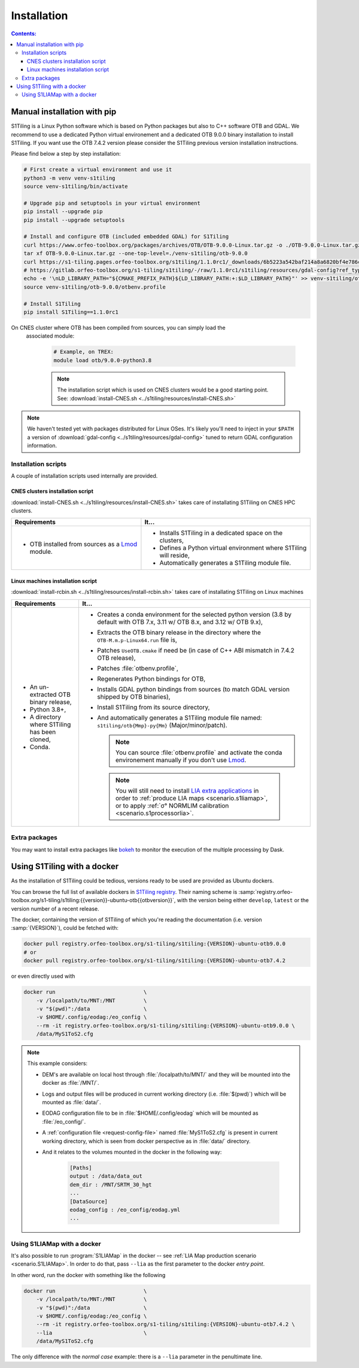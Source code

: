 .. _install:

.. index:: installation

Installation
============

.. contents:: Contents:
   :local:
   :depth: 3

Manual installation with pip
----------------------------

S1Tiling is a Linux Python software which is based on Python packages but also to C++ software OTB and GDAL.
We recommend to use a dedicated Python virtual environement and a dedicated OTB 9.0.0 binary installation to install S1Tiling.
If you want use the OTB 7.4.2 version please consider the S1Tiling previous version installation instructions.

Please find below a step by step installation:

.. code-block:: bash

    # First create a virtual environment and use it
    python3 -m venv venv-s1tiling
    source venv-s1tiling/bin/activate

    # Upgrade pip and setuptools in your virtual environment
    pip install --upgrade pip
    pip install --upgrade setuptools

    # Install and configure OTB (included embedded GDAL) for S1Tiling
    curl https://www.orfeo-toolbox.org/packages/archives/OTB/OTB-9.0.0-Linux.tar.gz -o ./OTB-9.0.0-Linux.tar.gz
    tar xf OTB-9.0.0-Linux.tar.gz --one-top-level=./venv-s1tiling/otb-9.0.0
    curl https://s1-tiling.pages.orfeo-toolbox.org/s1tiling/1.1.0rc1/_downloads/6b5223a542baf214a8a6820bf4e786cf/gdal-config -o venv-s1tiling/otb-9.0.0/bin/gdal-config
    # https://gitlab.orfeo-toolbox.org/s1-tiling/s1tiling/-/raw/1.1.0rc1/s1tiling/resources/gdal-config?ref_type=tags&inline=false
    echo -e '\nLD_LIBRARY_PATH="${CMAKE_PREFIX_PATH}${LD_LIBRARY_PATH:+:$LD_LIBRARY_PATH}"' >> venv-s1tiling/otb-9.0.0/otbenv.profile
    source venv-s1tiling/otb-9.0.0/otbenv.profile

    # Install S1Tiling
    pip install S1Tiling==1.1.0rc1

On CNES cluster where OTB has been compiled from sources, you can simply load the
  associated module:

        .. code-block:: bash

            # Example, on TREX:
            module load otb/9.0.0-python3.8

        .. note::

            The installation script which is used on CNES clusters would be a
            good starting point. See: :download:`install-CNES.sh
            <../s1tiling/resources/install-CNES.sh>`

.. note::
   We haven't tested yet with packages distributed for Linux OSes. It's likely
   you'll need to inject in your ``$PATH`` a version of :download:`gdal-config
   <../s1tiling/resources/gdal-config>` tuned to return GDAL configuration
   information.

Installation scripts
++++++++++++++++++++

A couple of installation scripts used internally are provided.

CNES clusters installation script
^^^^^^^^^^^^^^^^^^^^^^^^^^^^^^^^^

:download:`install-CNES.sh <../s1tiling/resources/install-CNES.sh>` takes care
of installating S1Tiling on CNES HPC clusters.

.. list-table::
  :widths: auto
  :header-rows: 1
  :stub-columns: 0

  * - Requirements
    - It...

  * -
        - OTB installed from sources as a `Lmod
          <https://lmod.readthedocs.io/en/latest/?badge=latest>`_ module.
    -
        - Installs S1Tiling in a dedicated space on the clusters,
        - Defines a Python virtual environment where S1Tiling will reside,
        - Automatically generates a S1Tiling module file.

Linux machines installation script
^^^^^^^^^^^^^^^^^^^^^^^^^^^^^^^^^^

:download:`install-rcbin.sh <../s1tiling/resources/install-rcbin.sh>` takes
care of installating S1Tiling on Linux machines

.. list-table::
  :widths: auto
  :header-rows: 1
  :stub-columns: 0

  * - Requirements
    - It...

  * -
        - An un-extracted OTB binary release,
        - Python 3.8+,
        - A directory where S1Tiling has been cloned,
        - Conda.

    -
        - Creates a conda environment for the selected python version (3.8 by
          default with OTB 7.x, 3.11 w/ OTB 8.x, and 3.12 w/ OTB 9.x),
        - Extracts the OTB binary release in the directory where the
          ``OTB-M.m.p-Linux64.run`` file is,
        - Patches ``UseOTB.cmake`` if need be (in case of C++ ABI mismatch in
          7.4.2 OTB release),
        - Patches :file:`otbenv.profile`,
        - Regenerates Python bindings for OTB,
        - Installs GDAL python bindings from sources (to match GDAL version
          shipped by OTB binaries),
        - Install S1Tiling from its source directory,
        - And automatically generates a S1Tiling module file named:
          ``s1tiling/otb{Mmp}-py{Mm}`` (Major/minor/patch).

          .. note::
            You can source :file:`otbenv.profile` and activate the conda
            environement manually if you don't use `Lmod
            <https://lmod.readthedocs.io/en/latest/?badge=latest>`_.

         .. note::
            You will still need to install `LIA extra applications
            <https://gitlab.orfeo-toolbox.org/s1-tiling/normlim_sigma0>`_ in
            order to :ref:`produce LIA maps <scenario.s1liamap>`, or to apply
            :ref:`σ° NORMLIM calibration <scenario.s1processorlia>`.

Extra packages
++++++++++++++

You may want to install extra packages like `bokeh
<https://pypi.org/project/bokeh/>`_ to monitor the execution of the multiple
processing by Dask.


.. _docker:

Using S1Tiling with a docker
----------------------------

As the installation of S1Tiling could be tedious, versions ready to be used are
provided as Ubuntu dockers.

You can browse the full list of available dockers in `S1Tiling registry
<https://gitlab.orfeo-toolbox.org/s1-tiling/s1tiling/container_registry>`_.
Their naming scheme is
:samp:`registry.orfeo-toolbox.org/s1-tiling/s1tiling:{{version}}-ubuntu-otb{{otbversion}}`,
with the version being either ``develop``, ``latest`` or the version number of
a recent release.

The docker, containing the version of S1Tiling of which you're reading the
documentation (i.e. version :samp:`{VERSION}`), could be fetched with:

.. code-block:: bash

    docker pull registry.orfeo-toolbox.org/s1-tiling/s1tiling:{VERSION}-ubuntu-otb9.0.0
    # or
    docker pull registry.orfeo-toolbox.org/s1-tiling/s1tiling:{VERSION}-ubuntu-otb7.4.2

or even directly used with

.. code-block:: bash

    docker run                            \
        -v /localpath/to/MNT:/MNT         \
        -v "$(pwd)":/data                 \
        -v $HOME/.config/eodag:/eo_config \
        --rm -it registry.orfeo-toolbox.org/s1-tiling/s1tiling:{VERSION}-ubuntu-otb9.0.0 \
        /data/MyS1ToS2.cfg

.. note::

    This example considers:

    - DEM's are available on local host through :file:`/localpath/to/MNT/` and
      they will be mounted into the docker as :file:`/MNT/`.
    - Logs and output files will be produced in current working directory (i.e.
      :file:`$(pwd)`) which will be mounted as :file:`data/`.
    - EODAG configuration file to be in :file:`$HOME/.config/eodag` which will
      be mounted as :file:`/eo_config/`.
    - A :ref:`configuration file <request-config-file>` named
      :file:`MyS1ToS2.cfg` is present in current working directory, which is
      seen from docker perspective as in :file:`data/` directory.
    - And it relates to the volumes mounted in the docker in the following way:

        .. code-block:: ini

            [Paths]
            output : /data/data_out
            dem_dir : /MNT/SRTM_30_hgt
            ...
            [DataSource]
            eodag_config : /eo_config/eodag.yml
            ...

.. _docker.S1LIAMap:

Using S1LIAMap with a docker
++++++++++++++++++++++++++++

It's also possible to run :program:`S1LIAMap` in the docker -- see :ref:`LIA
Map production scenario <scenario.S1LIAMap>`. In order to do that, pass
``--lia`` as the first parameter to the docker *entry point*.

In other word, run the docker with something like the following

.. code-block:: bash

    docker run                            \
        -v /localpath/to/MNT:/MNT         \
        -v "$(pwd)":/data                 \
        -v $HOME/.config/eodag:/eo_config \
        --rm -it registry.orfeo-toolbox.org/s1-tiling/s1tiling:{VERSION}-ubuntu-otb7.4.2 \
        --lia                             \
        /data/MyS1ToS2.cfg

The only difference with the *normal case* example: there is a ``--lia``
parameter in the penultimate line.
